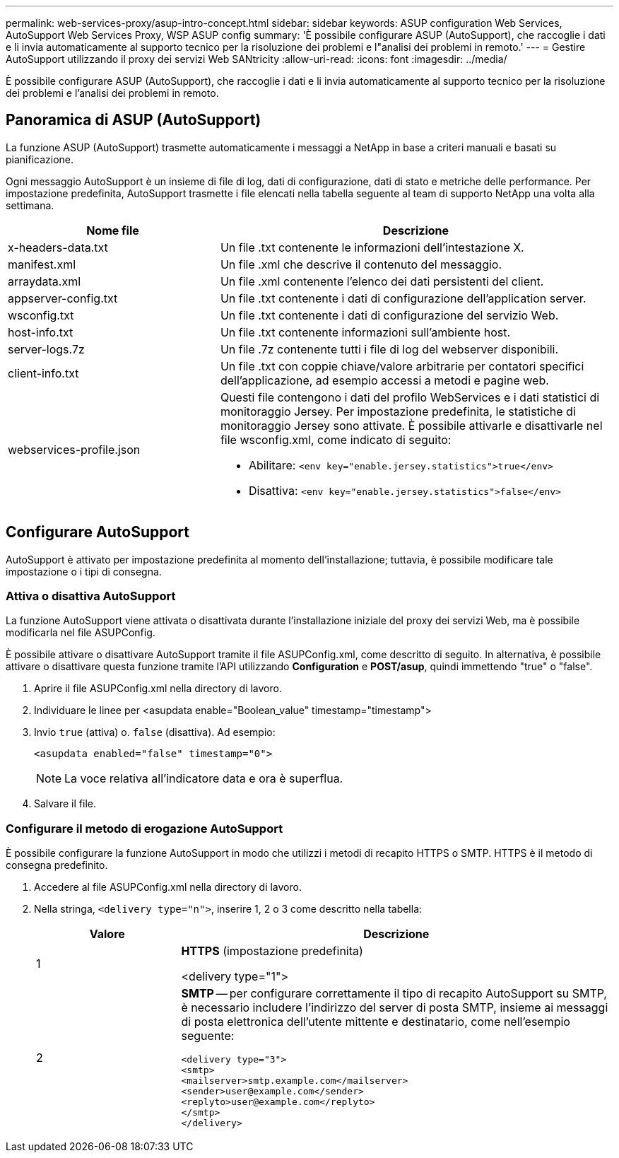 ---
permalink: web-services-proxy/asup-intro-concept.html 
sidebar: sidebar 
keywords: ASUP configuration Web Services, AutoSupport Web Services Proxy, WSP ASUP config 
summary: 'È possibile configurare ASUP (AutoSupport), che raccoglie i dati e li invia automaticamente al supporto tecnico per la risoluzione dei problemi e l"analisi dei problemi in remoto.' 
---
= Gestire AutoSupport utilizzando il proxy dei servizi Web SANtricity
:allow-uri-read: 
:icons: font
:imagesdir: ../media/


[role="lead"]
È possibile configurare ASUP (AutoSupport), che raccoglie i dati e li invia automaticamente al supporto tecnico per la risoluzione dei problemi e l'analisi dei problemi in remoto.



== Panoramica di ASUP (AutoSupport)

La funzione ASUP (AutoSupport) trasmette automaticamente i messaggi a NetApp in base a criteri manuali e basati su pianificazione.

Ogni messaggio AutoSupport è un insieme di file di log, dati di configurazione, dati di stato e metriche delle performance. Per impostazione predefinita, AutoSupport trasmette i file elencati nella tabella seguente al team di supporto NetApp una volta alla settimana.

[cols="35h,~"]
|===
| Nome file | Descrizione 


 a| 
x-headers-data.txt
 a| 
Un file .txt contenente le informazioni dell'intestazione X.



 a| 
manifest.xml
 a| 
Un file .xml che descrive il contenuto del messaggio.



 a| 
arraydata.xml
 a| 
Un file .xml contenente l'elenco dei dati persistenti del client.



 a| 
appserver-config.txt
 a| 
Un file .txt contenente i dati di configurazione dell'application server.



 a| 
wsconfig.txt
 a| 
Un file .txt contenente i dati di configurazione del servizio Web.



 a| 
host-info.txt
 a| 
Un file .txt contenente informazioni sull'ambiente host.



 a| 
server-logs.7z
 a| 
Un file .7z contenente tutti i file di log del webserver disponibili.



 a| 
client-info.txt
 a| 
Un file .txt con coppie chiave/valore arbitrarie per contatori specifici dell'applicazione, ad esempio accessi a metodi e pagine web.



 a| 
webservices-profile.json
 a| 
Questi file contengono i dati del profilo WebServices e i dati statistici di monitoraggio Jersey. Per impostazione predefinita, le statistiche di monitoraggio Jersey sono attivate. È possibile attivarle e disattivarle nel file wsconfig.xml, come indicato di seguito:

* Abilitare: `<env key="enable.jersey.statistics">true</env>`
* Disattiva: `<env key="enable.jersey.statistics">false</env>`


|===


== Configurare AutoSupport

AutoSupport è attivato per impostazione predefinita al momento dell'installazione; tuttavia, è possibile modificare tale impostazione o i tipi di consegna.



=== Attiva o disattiva AutoSupport

La funzione AutoSupport viene attivata o disattivata durante l'installazione iniziale del proxy dei servizi Web, ma è possibile modificarla nel file ASUPConfig.

È possibile attivare o disattivare AutoSupport tramite il file ASUPConfig.xml, come descritto di seguito. In alternativa, è possibile attivare o disattivare questa funzione tramite l'API utilizzando *Configuration* e *POST/asup*, quindi immettendo "true" o "false".

. Aprire il file ASUPConfig.xml nella directory di lavoro.
. Individuare le linee per <asupdata enable="Boolean_value" timestamp="timestamp">
. Invio `true` (attiva) o. `false` (disattiva). Ad esempio:
+
[listing]
----
<asupdata enabled="false" timestamp="0">
----
+

NOTE: La voce relativa all'indicatore data e ora è superflua.

. Salvare il file.




=== Configurare il metodo di erogazione AutoSupport

È possibile configurare la funzione AutoSupport in modo che utilizzi i metodi di recapito HTTPS o SMTP. HTTPS è il metodo di consegna predefinito.

. Accedere al file ASUPConfig.xml nella directory di lavoro.
. Nella stringa, `<delivery type="n">`, inserire 1, 2 o 3 come descritto nella tabella:
+
[cols="25h,~"]
|===
| Valore | Descrizione 


 a| 
1
 a| 
*HTTPS* (impostazione predefinita)

<delivery type="1">



 a| 
2
 a| 
*SMTP* -- per configurare correttamente il tipo di recapito AutoSupport su SMTP, è necessario includere l'indirizzo del server di posta SMTP, insieme ai messaggi di posta elettronica dell'utente mittente e destinatario, come nell'esempio seguente:

[listing]
----
<delivery type="3">
<smtp>
<mailserver>smtp.example.com</mailserver>
<sender>user@example.com</sender>
<replyto>user@example.com</replyto>
</smtp>
</delivery>
----
|===

